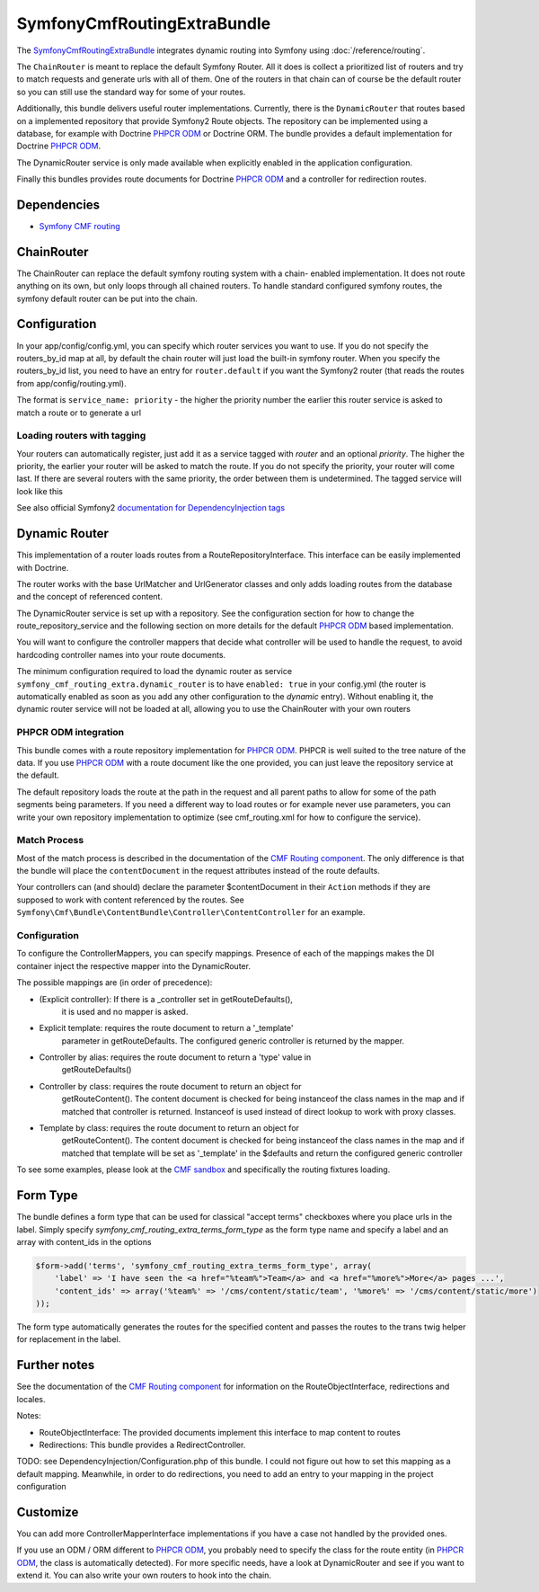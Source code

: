 SymfonyCmfRoutingExtraBundle
============================

The `SymfonyCmfRoutingExtraBundle <https://github.com/symfony-cmf/RoutingExtraBundle#readme>`_
integrates dynamic routing into Symfony using :doc:`/reference/routing`.

The ``ChainRouter`` is meant to replace the default Symfony Router. All it does
is collect a prioritized list of routers and try to match requests and generate
urls with all of them. One of the routers in that chain can of course be the
default router so you can still use the standard way for some of your routes.

Additionally, this bundle delivers useful router implementations. Currently,
there is the ``DynamicRouter`` that routes based on a implemented repository that
provide Symfony2 Route objects. The repository can be implemented using a
database, for example with Doctrine `PHPCR ODM`_ or Doctrine ORM. The bundle
provides a default implementation for Doctrine `PHPCR ODM`_.

The DynamicRouter service is only made available when explicitly enabled in the
application configuration.

Finally this bundles provides route documents for Doctrine `PHPCR ODM`_ and a
controller for redirection routes.

.. index:: RoutingExtraBundle
.. index:: Routing

Dependencies
------------

* `Symfony CMF routing <https://github.com/symfony-cmf/Routing#readme>`_

ChainRouter
-----------

The ChainRouter can replace the default symfony routing system with a chain-
enabled implementation. It does not route anything on its own, but only loops
through all chained routers. To handle standard configured symfony routes, the
symfony default router can be put into the chain.

Configuration
-------------

In your app/config/config.yml, you can specify which router services you want
to use. If you do not specify the routers_by_id map at all, by default the
chain router will just load the built-in symfony router. When you specify the
routers_by_id list, you need to have an entry for ``router.default`` if you
want the Symfony2 router (that reads the routes from app/config/routing.yml).

The format is ``service_name: priority`` - the higher the priority number the
earlier this router service is asked to match a route or to generate a url

.. configuration-block::

    .. code-block:: yaml

        # app/config/config.yml
        symfony_cmf_routing_extra:
            chain:
                routers_by_id:
                    # enable the DynamicRouter with high priority to allow overwriting configured routes with content
                    symfony_cmf_routing_extra.dynamic_router: 200
                    # enable the symfony default router with a lower priority
                    router.default: 100
                # whether the chain router should replace the default router. defaults to true
                # if you set this to false, the router is just available as service
                # symfony_cmf_routing_extra.router and you  need to do somthing to trigger it
                # replace_symfony_router: true

Loading routers with tagging
~~~~~~~~~~~~~~~~~~~~~~~~~~~~

Your routers can automatically register, just add it as a service tagged with `router` and an optional `priority`.
The higher the priority, the earlier your router will be asked to match the route. If you do not specify the priority,
your router will come last.
If there are several routers with the same priority, the order between them is undetermined.
The tagged service will look like this

.. configuration-block::

    .. code-block:: yaml

        services:
            my_namespace.my_router:
                class: %my_namespace.my_router_class%
                tags:
                    - { name: router, priority: 300 }

    .. code-block:: xml

        <service id="my_namespace.my_router" class="%my_namespace.my_router_class%">
            <tag name="router" priority="300" />
            ..
        </service>

See also official Symfony2 `documentation for DependencyInjection tags`_

Dynamic Router
--------------

This implementation of a router loads routes from a RouteRepositoryInterface.
This interface can be easily implemented with Doctrine.

The router works with the base UrlMatcher and UrlGenerator classes and only
adds loading routes from the database and the concept of referenced content.

The DynamicRouter service is set up with a repository. See the configuration
section for how to change the route_repository_service and the following
section on more details for the default `PHPCR ODM`_ based implementation.

You will want to configure the controller mappers that decide what controller
will be used to handle the request, to avoid hardcoding controller names into
your route documents.

The minimum configuration required to load the dynamic router as service
``symfony_cmf_routing_extra.dynamic_router`` is to have ``enabled: true`` in
your config.yml (the router is automatically enabled as soon as you add any
other configuration to the `dynamic` entry). Without enabling it, the dynamic
router service will not be loaded at all, allowing you to use the ChainRouter
with your own routers

.. configuration-block::

    .. code-block:: yaml

        # app/config/config.yml
        symfony_cmf_routing_extra:
            dynamic:
                enabled: true

PHPCR ODM integration
~~~~~~~~~~~~~~~~~~~~~

This bundle comes with a route repository implementation for `PHPCR ODM`_.
PHPCR is well suited to the tree nature of the data. If you use `PHPCR ODM`_
with a route document like the one provided, you can just leave the repository
service at the default.

The default repository loads the route at the path in the request and all
parent paths to allow for some of the path segments being parameters. If you
need a different way to load routes or for example never use parameters, you
can write your own repository implementation to optimize (see cmf_routing.xml
for how to configure the service).

.. index:: PHPCR, ODM

Match Process
~~~~~~~~~~~~~

Most of the match process is described in the documentation of the `CMF Routing component`_.
The only difference is that the bundle will place the ``contentDocument`` in the request
attributes instead of the route defaults.

Your controllers can (and should) declare the parameter $contentDocument in their
``Action`` methods if they are supposed to work with content referenced by the routes.
See ``Symfony\Cmf\Bundle\ContentBundle\Controller\ContentController`` for an example.

Configuration
~~~~~~~~~~~~~

To configure the ControllerMappers, you can specify mappings. Presence of each
of the mappings makes the DI container inject the respective mapper into the
DynamicRouter.

The possible mappings are (in order of precedence):

* (Explicit controller): If there is a _controller set in getRouteDefaults(),
    it is used and no mapper is asked.
* Explicit template: requires the route document to return a '_template'
    parameter in getRouteDefaults. The configured generic controller is
    returned by the mapper.
* Controller by alias: requires the route document to return a 'type' value in
    getRouteDefaults()
* Controller by class: requires the route document to return an object for
    getRouteContent(). The content document is checked for being instanceof the
    class names in the map and if matched that controller is returned.
    Instanceof is used instead of direct lookup to work with proxy classes.
* Template by class: requires the route document to return an object for
    getRouteContent(). The content document is checked for being instanceof the
    class names in the map and if matched that template will be set as
    '_template' in the $defaults and return the configured generic controller

.. configuration-block::

    .. code-block:: yaml

        # app/config/config.yml
        symfony_cmf_routing_extra:
            dynamic:
                generic_controller: symfony_cmf_content.controller:indexAction
                controllers_by_alias:
                    editablestatic: sandbox_main.controller:indexAction
                controllers_by_class:
                    Symfony\Cmf\Bundle\ContentBundle\Document\StaticContent: symfony_cmf_content.controller::indexAction
                templates_by_class:
                    Symfony\Cmf\Bundle\ContentBundle\Document\StaticContent: SymfonyCmfContentBundle:StaticContent:index.html.twig

                # the repository is responsible to load routes
                # for `PHPCR ODM`_, we mainly use this because it can map from url to repository path
                # an orm repository might need different logic. look at cmf_routing.xml for an example if you
                # need to define your own service
                manager_registry: doctrine_phpcr
                manager_name: default

                # if you use the default doctrine route repository servie, you can use this to customize
                # the root path for the `PHPCR ODM`_ RouteRepository
                # this base path will be injected by the Listener\IdPrefix - but only to routes
                # matching the prefix, to allow for more than one route source.
                routing_repositoryroot: /cms/routes

To see some examples, please look at the `CMF sandbox`_ and specifically the routing fixtures loading.

Form Type
---------

The bundle defines a form type that can be used for classical "accept terms"
checkboxes where you place urls in the label. Simply specify
`symfony_cmf_routing_extra_terms_form_type` as the form type name and specify a
label and an array with content_ids in the options

.. code-block:: php

    $form->add('terms', 'symfony_cmf_routing_extra_terms_form_type', array(
        'label' => 'I have seen the <a href="%team%">Team</a> and <a href="%more%">More</a> pages ...',
        'content_ids' => array('%team%' => '/cms/content/static/team', '%more%' => '/cms/content/static/more')
    ));

The form type automatically generates the routes for the specified content and passes the routes to the trans twig helper for replacement
in the label.

Further notes
-------------

See the documentation of the `CMF Routing component`_ for information on the RouteObjectInterface,
redirections and locales.

Notes:

* RouteObjectInterface: The provided documents implement this interface to map content to routes
* Redirections: This bundle provides a RedirectController.

TODO: see DependencyInjection/Configuration.php of this bundle. I could not figure out how to set
this mapping as a default mapping. Meanwhile, in order to do redirections, you
need to add an entry to your mapping in the project configuration

.. configuration-block::

    .. code-block:: yaml

        # app/config/config.yml
        symfony_cmf_routing_extra:
            controllers_by_class:
                Symfony\Cmf\Component\Routing\RedirectRouteInterface:  symfony_cmf_routing_extra.redirect_controller:redirectAction

Customize
---------

You can add more ControllerMapperInterface implementations if you have a case
not handled by the provided ones.

If you use an ODM / ORM different to `PHPCR ODM`_, you probably need to specify
the class for the route entity (in `PHPCR ODM`_, the class is automatically
detected). For more specific needs, have a look at DynamicRouter and see if you want to
extend it. You can also write your own routers to hook into the chain.

.. _`documentation for DependencyInjection tags`: http://symfony.com/doc/2.1/reference/dic_tags.html
.. _`CMF sandbox`: https://github.com/symfony-cmf/cmf-sandbox
.. _`CMF Routing component`: https://github.com/symfony-cmf/Routing
.. _`PHPCR ODM`: https://github.com/doctrine/phpcr-odm
